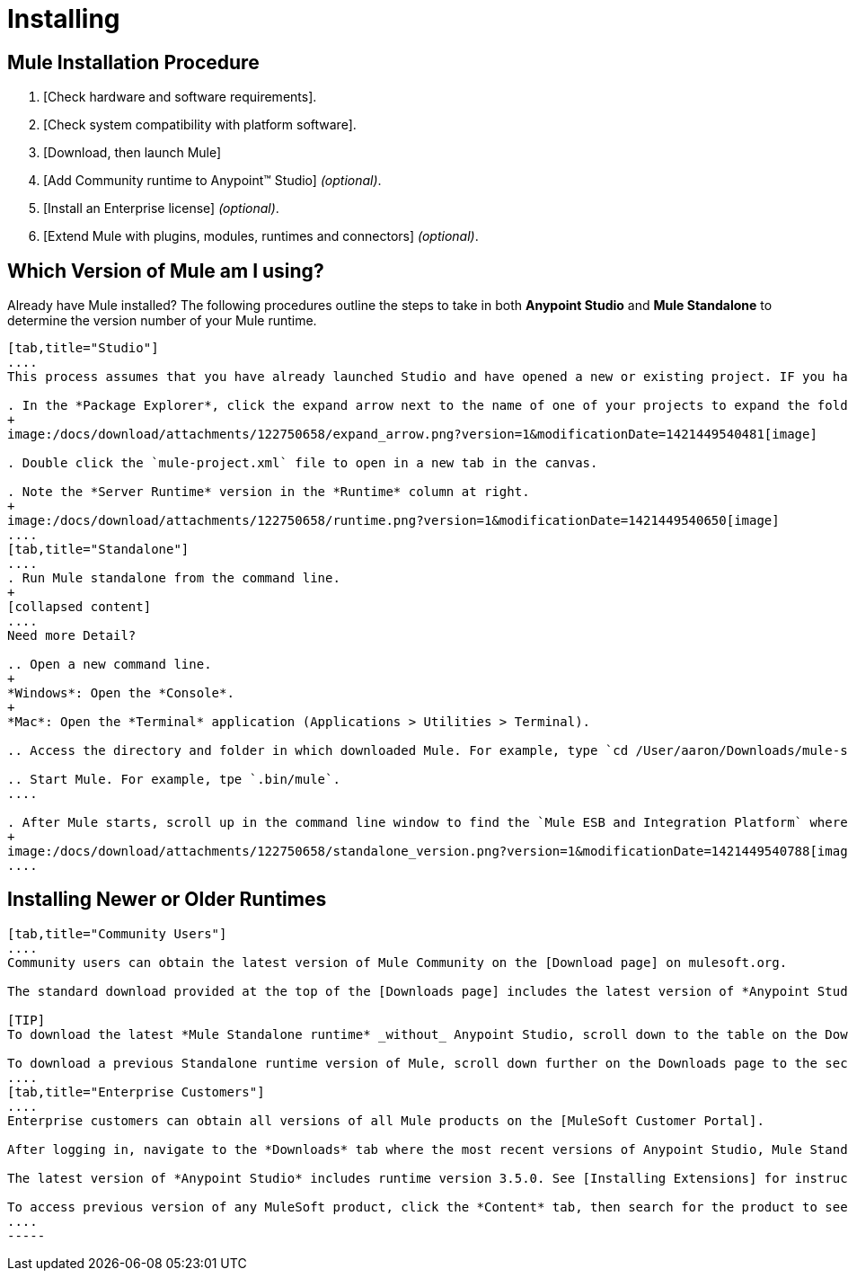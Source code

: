 = Installing

== Mule Installation Procedure

. [Check hardware and software requirements].
. [Check system compatibility with platform software].
. [Download, then launch Mule]
. [Add Community runtime to Anypoint(TM) Studio] _(optional)_.
. [Install an Enterprise license] _(optional)_.
. [Extend Mule with plugins, modules, runtimes and connectors] _(optional)_.

== Which Version of Mule am I using?

Already have Mule installed? The following procedures outline the steps to take in both *Anypoint Studio* and *Mule Standalone* to determine the version number of your Mule runtime.

[tabs]
------
[tab,title="Studio"]
....
This process assumes that you have already launched Studio and have opened a new or existing project. IF you have not yet opened your first project in Studio, click *File > New > Mule Project*, and observe the default value in the *Server Runtime* field in the wizard.

. In the *Package Explorer*, click the expand arrow next to the name of one of your projects to expand the folder.
+
image:/docs/download/attachments/122750658/expand_arrow.png?version=1&modificationDate=1421449540481[image]

. Double click the `mule-project.xml` file to open in a new tab in the canvas.

. Note the *Server Runtime* version in the *Runtime* column at right.
+
image:/docs/download/attachments/122750658/runtime.png?version=1&modificationDate=1421449540650[image]
....
[tab,title="Standalone"]
....
. Run Mule standalone from the command line.
+
[collapsed content]
....
Need more Detail?

.. Open a new command line.
+
*Windows*: Open the *Console*.
+
*Mac*: Open the *Terminal* application (Applications > Utilities > Terminal).

.. Access the directory and folder in which downloaded Mule. For example, type `cd /User/aaron/Downloads/mule-standalone-3.3.1/`.

.. Start Mule. For example, tpe `.bin/mule`.
....

. After Mule starts, scroll up in the command line window to find the `Mule ESB and Integration Platform` where Mule displays the version.
+
image:/docs/download/attachments/122750658/standalone_version.png?version=1&modificationDate=1421449540788[image]
....
------

== Installing Newer or Older Runtimes

[tabs]
------
[tab,title="Community Users"]
....
Community users can obtain the latest version of Mule Community on the [Download page] on mulesoft.org.

The standard download provided at the top of the [Downloads page] includes the latest version of *Anypoint Studio* bundled with a 30-day trail of the Mule Enterprise runtime version 3.5.0. See [Adding Community Runtime] for instruction on how to add the Community runtime, or other Mule runtimes, into your instance of Studio. When you create new projects or import projects, Studio prompts you to select the runtime to which you want to deploy your project.

[TIP]
To download the latest *Mule Standalone runtime* _without_ Anypoint Studio, scroll down to the table on the Downloads page under the heading *Previous ESB Versions*.

To download a previous Standalone runtime version of Mule, scroll down further on the Downloads page to the section titled *Previous ESB Versions*.
....
[tab,title="Enterprise Customers"]
....
Enterprise customers can obtain all versions of all Mule products on the [MuleSoft Customer Portal].

After logging in, navigate to the *Downloads* tab where the most recent versions of Anypoint Studio, Mule Standalone, Mule Management Console, and the SAP transport are listed.

The latest version of *Anypoint Studio* includes runtime version 3.5.0. See [Installing Extensions] for instructions on how to add other Mule runtime versions into your Studio instance. When you create new projects or import projects into Studio, you can select the runtime on which you want to deploy your project.

To access previous version of any MuleSoft product, click the *Content* tab, then search for the product to see all of its versions and associated downloads.
....
-----
